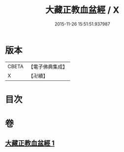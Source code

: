#+TITLE: 大藏正教血盆經 / X
#+DATE: 2015-11-26 15:51:51.937987
* 版本
 |     CBETA|【電子佛典集成】|
 |         X|【卍續】    |

* 目次
* 卷
** [[file:KR6i0456_001.txt][大藏正教血盆經 1]]
